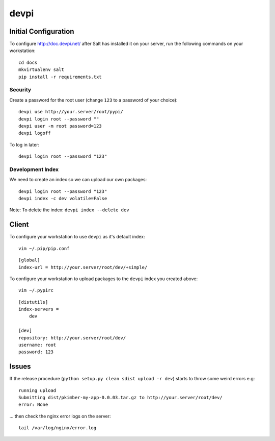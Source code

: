 devpi
*****

Initial Configuration
=====================

To configure http://doc.devpi.net/ after Salt has installed it on your server,
run the following commands on your workstation:

::

  cd docs
  mkvirtualenv salt
  pip install -r requirements.txt

Security
--------

Create a password for the root user (change ``123`` to a password of your choice):

::

  devpi use http://your.server/root/pypi/
  devpi login root --password ""
  devpi user -m root password=123
  devpi logoff

To log in later:

::

  devpi login root --password "123"

Development Index
-----------------

We need to create an index so we can upload our own packages:

::

  devpi login root --password "123"
  devpi index -c dev volatile=False


Note: To delete the index: ``devpi index --delete dev``

Client
======

To configure your workstation to use ``devpi`` as it's default index:

::

  vim ~/.pip/pip.conf

::

  [global]
  index-url = http://your.server/root/dev/+simple/

To configure your workstation to upload packages to the ``devpi`` index you created above:

::

  vim ~/.pypirc

::

  [distutils]
  index-servers =
      dev

  [dev]
  repository: http://your.server/root/dev/
  username: root
  password: 123

Issues
======

If the release procedure (``python setup.py clean sdist upload -r dev``) starts
to throw some weird errors e.g:

::

  running upload
  Submitting dist/pkimber-my-app-0.0.03.tar.gz to http://your.server/root/dev/
  error: None

... then check the nginx error logs on the server:

::

  tail /var/log/nginx/error.log

